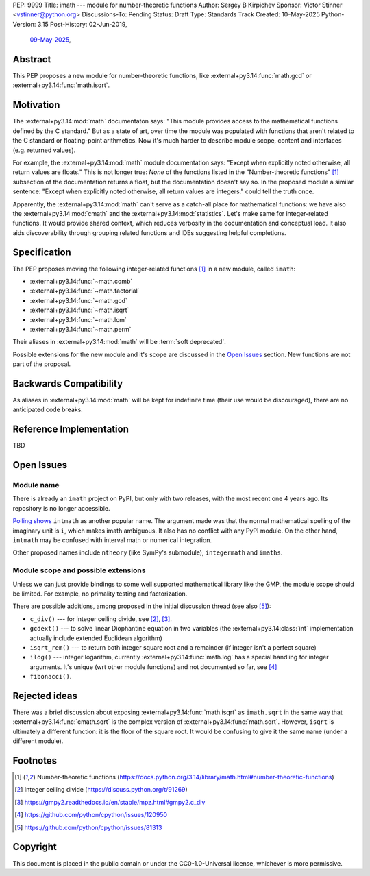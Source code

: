 PEP: 9999
Title: imath --- module for number-theoretic functions
Author: Sergey B Kirpichev
Sponsor: Victor Stinner <vstinner@python.org>
Discussions-To: Pending
Status: Draft
Type: Standards Track
Created: 10-May-2025
Python-Version: 3.15
Post-History: 02-Jun-2019,
              `09-May-2025 <https://discuss.python.org/t/91337>`__,


Abstract
========

This PEP proposes a new module for number-theoretic functions, like
:external+py3.14:func:`math.gcd` or :external+py3.14:func:`math.isqrt`.


Motivation
==========

The :external+py3.14:mod:`math` documentaton says: "This module provides access
to the mathematical functions defined by the C standard."  But as a state of
art, over time the module was populated with functions that aren't related to
the C standard or floating-point arithmetics.  Now it's much harder to describe
module scope, content and interfaces (e.g. returned values).

For example, the :external+py3.14:mod:`math` module documentation says: "Except
when explicitly noted otherwise, all return values are floats."  This is not
longer true:  *None* of the functions listed in the "Number-theoretic
functions" [1]_ subsection of the documentation returns a float, but the
documentation doesn't say so.  In the proposed module a similar sentence:
"Except when explicitly noted otherwise, all return values are integers." could
tell the truth once.

Apparently, the :external+py3.14:mod:`math` can't serve as a catch-all place
for mathematical functions: we have also the :external+py3.14:mod:`cmath` and
the :external+py3.14:mod:`statistics`.  Let's make same for integer-related
functions.  It would provide shared context, which reduces verbosity in the
documentation and conceptual load.  It also aids discoverability through
grouping related functions and IDEs suggesting helpful completions.


Specification
=============

The PEP proposes moving the following integer-related functions [1]_ in a new
module, called ``imath``:

* :external+py3.14:func:`~math.comb`
* :external+py3.14:func:`~math.factorial`
* :external+py3.14:func:`~math.gcd`
* :external+py3.14:func:`~math.isqrt`
* :external+py3.14:func:`~math.lcm`
* :external+py3.14:func:`~math.perm`

Their aliases in :external+py3.14:mod:`math` will be :term:`soft deprecated`.

Possible extensions for the new module and it's scope are discussed in the
`Open Issues <Open Issues_>`_ section.  New functions are not part of the
proposal.


Backwards Compatibility
=======================

As aliases in :external+py3.14:mod:`math` will be kept for indefinite time
(their use would be discouraged), there are no anticipated code breaks.


Reference Implementation
========================

TBD


Open Issues
===========

Module name
-----------

There is already an ``imath`` project on PyPI, but only with two releases, with
the most recent one 4 years ago.  Its repository is no longer accessible.

`Polling shows <https://discuss.python.org/t/91337/35>`_ ``intmath`` as another
popular name.  The argument made was that the normal mathematical spelling of
the imaginary unit is ``i``, which makes imath ambiguous.  It also has no conflict
with any PyPI module.  On the other hand, ``intmath`` may be confused with
interval math or numerical integration.

Other proposed names include ``ntheory`` (like SymPy's submodule),
``integermath`` and ``imaths``.


Module scope and possible extensions
------------------------------------

Unless we can just provide bindings to some well supported mathematical library
like the GMP, the module scope should be limited.  For example, no primality
testing and factorization.

There are possible additions, among proposed in the initial discussion thread
(see also [5]_):

* ``c_div()`` --- for integer ceiling divide, see [2]_, [3]_.
* ``gcdext()`` --- to solve linear Diophantine equation in two variables (the
  :external+py3.14:class:`int` implementation actually include extended
  Euclidean algorithm)
* ``isqrt_rem()`` --- to return both integer square root and a remainder (if
  integer isn't a perfect square)
* ``ilog()`` --- integer logarithm, currently :external+py3.14:func:`math.log`
  has a special handling for integer arguments.  It's unique (wrt other module
  functions) and not documented so far, see [4]_
* ``fibonacci()``.


Rejected ideas
==============

There was a brief discussion about exposing :external+py3.14:func:`math.isqrt`
as ``imath.sqrt`` in the same way that :external+py3.14:func:`cmath.sqrt` is
the complex version of :external+py3.14:func:`math.sqrt`.  However, ``isqrt``
is ultimately a different function: it is the floor of the square root.  It
would be confusing to give it the same name (under a different module).


Footnotes
=========

.. [1] Number-theoretic functions
       (https://docs.python.org/3.14/library/math.html#number-theoretic-functions)
.. [2] Integer ceiling divide
       (https://discuss.python.org/t/91269)
.. [3] https://gmpy2.readthedocs.io/en/stable/mpz.html#gmpy2.c_div
.. [4] https://github.com/python/cpython/issues/120950
.. [5] https://github.com/python/cpython/issues/81313


Copyright
=========

This document is placed in the public domain or under the
CC0-1.0-Universal license, whichever is more permissive.
